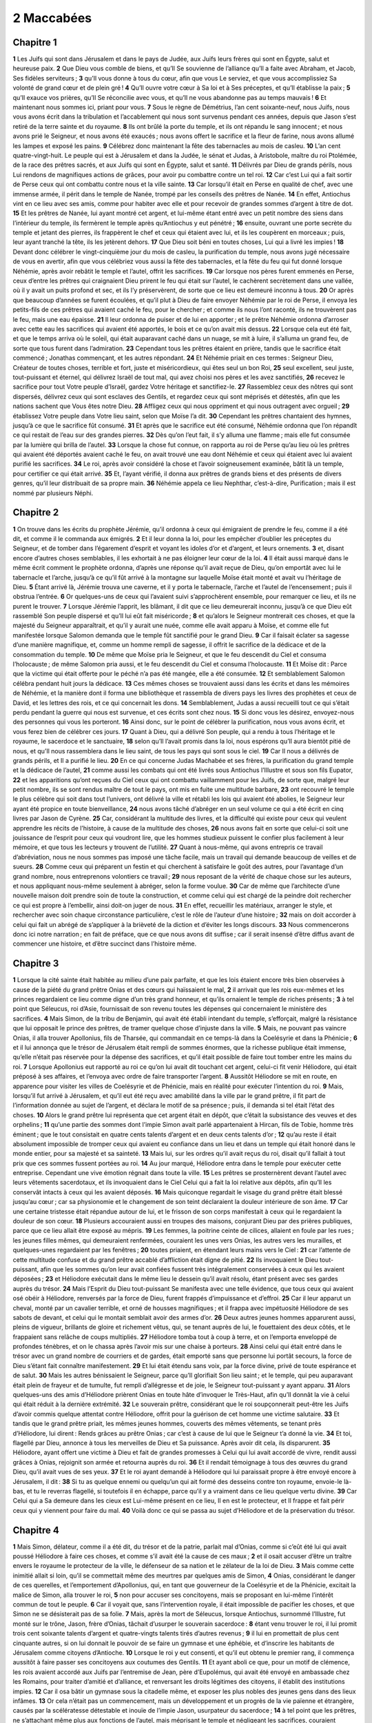 2 Maccabées
===========

Chapitre 1
----------

**1** Les Juifs qui sont dans Jérusalem et dans le pays de Judée, aux Juifs leurs frères qui sont en Égypte, salut et heureuse paix.
**2** Que Dieu vous comble de biens, et qu’Il Se souvienne de l’alliance qu’Il a faite avec Abraham, et Jacob, Ses fidèles serviteurs ;
**3** qu’Il vous donne à tous du cœur, afin que vous Le serviez, et que vous accomplissiez Sa volonté de grand cœur et de plein gré !
**4** Qu’Il ouvre votre cœur à Sa loi et à Ses préceptes, et qu’Il établisse la paix ;
**5** qu’Il exauce vos prières, qu’Il Se réconcilie avec vous, et qu’Il ne vous abandonne pas au temps mauvais !
**6** Et maintenant nous sommes ici, priant pour vous.
**7** Sous le règne de Démétrius, l’an cent soixante-neuf, nous Juifs, nous vous avons écrit dans la tribulation et l’accablement qui nous sont survenus pendant ces années, depuis que Jason s’est retiré de la terre sainte et du royaume.
**8** Ils ont brûlé la porte du temple, et ils ont répandu le sang innocent ; et nous avons prié le Seigneur, et nous avons été exaucés ; nous avons offert le sacrifice et la fleur de farine, nous avons allumé les lampes et exposé les pains.
**9** Célébrez donc maintenant la fête des tabernacles au mois de casleu.
**10** L’an cent quatre-vingt-huit. Le peuple qui est à Jérusalem et dans la Judée, le sénat et Judas, à Aristobole, maître du roi Ptolémée, de la race des prêtres sacrés, et aux Juifs qui sont en Égypte, salut et santé.
**11** Délivrés par Dieu de grands périls, nous Lui rendons de magnifiques actions de grâces, pour avoir pu combattre contre un tel roi.
**12** Car c’est Lui qui a fait sortir de Perse ceux qui ont combattu contre nous et la ville sainte.
**13** Car lorsqu’il était en Perse en qualité de chef, avec une immense armée, il périt dans le temple de Nanée, trompé par les conseils des prêtres de Nanée.
**14** En effet, Antiochus vint en ce lieu avec ses amis, comme pour habiter avec elle et pour recevoir de grandes sommes d’argent à titre de dot.
**15** Et les prêtres de Nanée, lui ayant montré cet argent, et lui-même étant entré avec un petit nombre des siens dans l’intérieur du temple, ils fermèrent le temple après qu’Antiochus y eut pénétré ;
**16** ensuite, ouvrant une porte secrète du temple et jetant des pierres, ils frappèrent le chef et ceux qui étaient avec lui, et ils les coupèrent en morceaux ; puis, leur ayant tranché la tête, ils les jetèrent dehors.
**17** Que Dieu soit béni en toutes choses, Lui qui a livré les impies !
**18** Devant donc célébrer le vingt-cinquième jour du mois de casleu, la purification du temple, nous avons jugé nécessaire de vous en avertir, afin que vous célébriez vous aussi la fête des tabernacles, et la fête du feu qui fut donné lorsque Néhémie, après avoir rebâtit le temple et l’autel, offrit les sacrifices.
**19** Car lorsque nos pères furent emmenés en Perse, ceux d’entre les prêtres qui craignaient Dieu prirent le feu qui était sur l’autel, le cachèrent secrètement dans une vallée, où il y avait un puits profond et sec, et ils l’y préservèrent, de sorte que ce lieu est demeuré inconnu à tous.
**20** Or après que beaucoup d’années se furent écoulées, et qu’il plut à Dieu de faire envoyer Néhémie par le roi de Perse, il envoya les petits-fils de ces prêtres qui avaient caché le feu, pour le chercher ; et comme ils nous l’ont raconté, ils ne trouvèrent pas le feu, mais une eau épaisse.
**21** Il leur ordonna de puiser et de lui en apporter ; et le prêtre Néhémie ordonna d’arroser avec cette eau les sacrifices qui avaient été apportés, le bois et ce qu’on avait mis dessus.
**22** Lorsque cela eut été fait, et que le temps arriva où le soleil, qui était auparavant caché dans un nuage, se mit à luire, il s’alluma un grand feu, de sorte que tous furent dans l’admiration.
**23** Cependant tous les prêtres étaient en prière, tandis que le sacrifice était commencé ; Jonathas commençant, et les autres répondant.
**24** Et Néhémie priait en ces termes : Seigneur Dieu, Créateur de toutes choses, terrible et fort, juste et miséricordieux, qui êtes seul un bon Roi,
**25** seul excellent, seul juste, tout-puissant et éternel, qui délivrez Israël de tout mal, qui avez choisi nos pères et les avez sanctifiés,
**26** recevez le sacrifice pour tout Votre peuple d’Israël, gardez Votre héritage et sanctifiez-le.
**27** Rassemblez ceux des nôtres qui sont dispersés, délivrez ceux qui sont esclaves des Gentils, et regardez ceux qui sont méprisés et détestés, afin que les nations sachent que Vous êtes notre Dieu.
**28** Affligez ceux qui nous oppriment et qui nous outragent avec orgueil ;
**29** établissez Votre peuple dans Votre lieu saint, selon que Moïse l’a dit.
**30** Cependant les prêtres chantaient des hymnes, jusqu’à ce que le sacrifice fût consumé.
**31** Et après que le sacrifice eut été consumé, Néhémie ordonna que l’on répandît ce qui restait de l’eau sur des grandes pierres.
**32** Dès qu’on l’eut fait, il s’y alluma une flamme ; mais elle fut consumée par la lumière qui brilla de l’autel.
**33** Lorsque la chose fut connue, on rapporta au roi de Perse qu’au lieu où les prêtres qui avaient été déportés avaient caché le feu, on avait trouvé une eau dont Néhémie et ceux qui étaient avec lui avaient purifié les sacrifices.
**34** Le roi, après avoir considéré la chose et l’avoir soigneusement examinée, bâtit là un temple, pour certifier ce qui était arrivé.
**35** Et, l’ayant vérifié, il donna aux prêtres de grands biens et des présents de divers genres, qu’il leur distribuait de sa propre main.
**36** Néhémie appela ce lieu Nephthar, c’est-à-dire, Purification ; mais il est nommé par plusieurs Néphi.

Chapitre 2
----------

**1** On trouve dans les écrits du prophète Jérémie, qu’il ordonna à ceux qui émigraient de prendre le feu, comme il a été dit, et comme il le commanda aux émigrés.
**2** Et il leur donna la loi, pour les empêcher d’oublier les préceptes du Seigneur, et de tomber dans l’égarement d’esprit et voyant les idoles d’or et d’argent, et leurs ornements.
**3** et, disant encore d’autres choses semblables, il les exhortait à ne pas éloigner leur cœur de la loi.
**4** Il était aussi marqué dans le même écrit comment le prophète ordonna, d’après une réponse qu’il avait reçue de Dieu, qu’on emportât avec lui le tabernacle et l’arche, jusqu’à ce qu’il fût arrivé à la montagne sur laquelle Moïse était monté et avait vu l’héritage de Dieu.
**5** Étant arrivé là, Jérémie trouva une caverne, et il y porta le tabernacle, l’arche et l’autel de l’encensement ; puis il obstrua l’entrée.
**6** Or quelques-uns de ceux qui l’avaient suivi s’approchèrent ensemble, pour remarquer ce lieu, et ils ne purent le trouver.
**7** Lorsque Jérémie l’apprit, les blâmant, il dit que ce lieu demeurerait inconnu, jusqu’à ce que Dieu eût rassemblé Son peuple dispersé et qu’Il lui eût fait miséricorde ;
**8** et qu’alors le Seigneur montrerait ces choses, et que la majesté du Seigneur apparaîtrait, et qu’il y aurait une nuée, comme elle avait apparu à Moïse, et comme elle fut manifestée lorsque Salomon demanda que le temple fût sanctifié pour le grand Dieu.
**9** Car il faisait éclater sa sagesse d’une manière magnifique, et, comme un homme rempli de sagesse, il offrit le sacrifice de la dédicace et de la consommation du temple.
**10** De même que Moïse pria le Seigneur, et que le feu descendit du Ciel et consuma l’holocauste ; de même Salomon pria aussi, et le feu descendit du Ciel et consuma l’holocauste.
**11** Et Moïse dit : Parce que la victime qui était offerte pour le péché n’a pas été mangée, elle a été consumée.
**12** Et semblablement Salomon célébra pendant huit jours la dédicace.
**13** Ces mêmes choses se trouvaient aussi dans les écrits et dans les mémoires de Néhémie, et la manière dont il forma une bibliothèque et rassembla de divers pays les livres des prophètes et ceux de David, et les lettres des rois, et ce qui concernait les dons.
**14** Semblablement, Judas a aussi recueilli tout ce qui s’était perdu pendant la guerre qui nous est survenue, et ces écrits sont chez nous.
**15** Si donc vous les désirez, envoyez-nous des personnes qui vous les porteront.
**16** Ainsi donc, sur le point de célébrer la purification, nous vous avons écrit, et vous ferez bien de célébrer ces jours.
**17** Quant à Dieu, qui a délivré Son peuple, qui a rendu à tous l’héritage et le royaume, le sacerdoce et le sanctuaire,
**18** selon qu’Il l’avait promis dans la loi, nous espérons qu’Il aura bientôt pitié de nous, et qu’Il nous rassemblera dans le lieu saint, de tous les pays qui sont sous le ciel.
**19** Car Il nous a délivrés de grands périls, et Il a purifié le lieu.
**20** En ce qui concerne Judas Machabée et ses frères, la purification du grand temple et la dédicace de l’autel,
**21** comme aussi les combats qui ont été livrés sous Antiochus l’Illustre et sous son fils Eupator,
**22** et les apparitions qu’ont reçues du Ciel ceux qui ont combattu vaillamment pour les Juifs, de sorte que, malgré leur petit nombre, ils se sont rendus maître de tout le pays, ont mis en fuite une multitude barbare,
**23** ont recouvré le temple le plus célèbre qui soit dans tout l’univers, ont délivré la ville et rétabli les lois qui avaient été abolies, le Seigneur leur ayant été propice en toute bienveillance,
**24** nous avons tâché d’abréger en un seul volume ce qui a été écrit en cinq livres par Jason de Cyrène.
**25** Car, considérant la multitude des livres, et la difficulté qui existe pour ceux qui veulent apprendre les récits de l’histoire, à cause de la multitude des choses,
**26** nous avons fait en sorte que celui-ci soit une jouissance de l’esprit pour ceux qui voudront lire, que les hommes studieux puissent le confier plus facilement à leur mémoire, et que tous les lecteurs y trouvent de l’utilité.
**27** Quant à nous-même, qui avons entrepris ce travail d’abréviation, nous ne nous sommes pas imposé une tâche facile, mais un travail qui demande beaucoup de veilles et de sueurs.
**28** Comme ceux qui préparent un festin et qui cherchent à satisfaire le goût des autres, pour l’avantage d’un grand nombre, nous entreprenons volontiers ce travail ;
**29** nous reposant de la vérité de chaque chose sur les auteurs, et nous appliquant nous-même seulement à abréger, selon la forme voulue.
**30** Car de même que l’architecte d’une nouvelle maison doit prendre soin de toute la construction, et comme celui qui est chargé de la peindre doit rechercher ce qui est propre à l’embellir, ainsi doit-on juger de nous.
**31** En effet, recueillir les matériaux, arranger le style, et rechercher avec soin chaque circonstance particulière, c’est le rôle de l’auteur d’une histoire ;
**32** mais on doit accorder à celui qui fait un abrégé de s’appliquer à la brièveté de la diction et d’éviter les longs discours.
**33** Nous commencerons donc ici notre narration ; en fait de préface, que ce que nous avons dit suffise ; car il serait insensé d’être diffus avant de commencer une histoire, et d’être succinct dans l’histoire même.

Chapitre 3
----------

**1** Lorsque la cité sainte était habitée au milieu d’une paix parfaite, et que les lois étaient encore très bien observées à cause de la piété du grand prêtre Onias et des cœurs qui haïssaient le mal,
**2** il arrivait que les rois eux-mêmes et les princes regardaient ce lieu comme digne d’un très grand honneur, et qu’ils ornaient le temple de riches présents ;
**3** à tel point que Séleucus, roi d’Asie, fournissait de son revenu toutes les dépenses qui concernaient le ministère des sacrifices.
**4** Mais Simon, de la tribu de Benjamin, qui avait été établi intendant du temple, s’efforçait, malgré la résistance que lui opposait le prince des prêtres, de tramer quelque chose d’injuste dans la ville.
**5** Mais, ne pouvant pas vaincre Onias, il alla trouver Apollonius, fils de Tharsée, qui commandait en ce temps-là dans la Coelésyrie et dans la Phénicie ;
**6** et il lui annonça que le trésor de Jérusalem était rempli de sommes énormes, que la richesse publique était immense, qu’elle n’était pas réservée pour la dépense des sacrifices, et qu’il était possible de faire tout tomber entre les mains du roi.
**7** Lorsque Apollonius eut rapporté au roi ce qu’on lui avait dit touchant cet argent, celui-ci fit venir Héliodore, qui était préposé à ses affaires, et l’envoya avec ordre de faire transporter l’argent.
**8** Aussitôt Héliodore se mit en route, en apparence pour visiter les villes de Coelésyrie et de Phénicie, mais en réalité pour exécuter l’intention du roi.
**9** Mais, lorsqu’il fut arrivé à Jérusalem, et qu’il eut été reçu avec amabilité dans la ville par le grand prêtre, il fit part de l’information donnée au sujet de l’argent, et déclara le motif de sa présence ; puis, il demanda si tel était l’état des choses.
**10** Alors le grand prêtre lui représenta que cet argent était en dépôt, que c’était la subsistance des veuves et des orphelins ;
**11** qu’une partie des sommes dont l’impie Simon avait parlé appartenaient à Hircan, fils de Tobie, homme très éminent ; que le tout consistait en quatre cents talents d’argent et en deux cents talents d’or ;
**12** qu’au reste il était absolument impossible de tromper ceux qui avaient eu confiance dans un lieu et dans un temple qui était honoré dans le monde entier, pour sa majesté et sa sainteté.
**13** Mais lui, sur les ordres qu’il avait reçus du roi, disait qu’il fallait à tout prix que ces sommes fussent portées au roi.
**14** Au jour marqué, Héliodore entra dans le temple pour exécuter cette entreprise. Cependant une vive émotion régnait dans toute la ville.
**15** Les prêtres se prosternèrent devant l’autel avec leurs vêtements sacerdotaux, et ils invoquaient dans le Ciel Celui qui a fait la loi relative aux dépôts, afin qu’Il les conservât intacts à ceux qui les avaient déposés.
**16** Mais quiconque regardait le visage du grand prêtre était blessé jusqu’au cœur ; car sa physionomie et le changement de son teint déclaraient la douleur intérieure de son âme.
**17** Car une certaine tristesse était répandue autour de lui, et le frisson de son corps manifestait à ceux qui le regardaient la douleur de son cœur.
**18** Plusieurs accouraient aussi en troupes des maisons, conjurant Dieu par des prières publiques, parce que ce lieu allait être exposé au mépris.
**19** Les femmes, la poitrine ceinte de cilices, allaient en foule par les rues ; les jeunes filles mêmes, qui demeuraient renfermées, couraient les unes vers Onias, les autres vers les murailles, et quelques-unes regardaient par les fenêtres ;
**20** toutes priaient, en étendant leurs mains vers le Ciel :
**21** car l’attente de cette multitude confuse et du grand prêtre accablé d’affliction était digne de pitié.
**22** Ils invoquaient le Dieu tout-puissant, afin que les sommes qu’on leur avait confiées fussent très intégralement conservées à ceux qui les avaient déposées ;
**23** et Héliodore exécutait dans le même lieu le dessein qu’il avait résolu, étant présent avec ses gardes auprès du trésor.
**24** Mais l’Esprit du Dieu tout-puissant Se manifesta avec une telle évidence, que tous ceux qui avaient osé obéir à Héliodore, renversés par la force de Dieu, furent frappés d’impuissance et d’effroi.
**25** Car il leur apparut un cheval, monté par un cavalier terrible, et orné de housses magnifiques ; et il frappa avec impétuosité Héliodore de ses sabots de devant, et celui qui le montait semblait avoir des armes d’or.
**26** Deux autres jeunes hommes apparurent aussi, pleins de vigueur, brillants de gloire et richement vêtus, qui, se tenant auprès de lui, le fouettaient des deux côtés, et le frappaient sans relâche de coups multipliés.
**27** Héliodore tomba tout à coup à terre, et on l’emporta enveloppé de profondes ténèbres, et on le chassa après l’avoir mis sur une chaise à porteurs.
**28** Ainsi celui qui était entré dans le trésor avec un grand nombre de courriers et de gardes, était emporté sans que personne lui portât secours, la force de Dieu s’étant fait connaître manifestement.
**29** Et lui était étendu sans voix, par la force divine, privé de toute espérance et de salut.
**30** Mais les autres bénissaient le Seigneur, parce qu’Il glorifiait Son lieu saint ; et le temple, qui peu auparavant était plein de frayeur et de tumulte, fut rempli d’allégresse et de joie, le Seigneur tout-puissant y ayant apparu.
**31** Alors quelques-uns des amis d’Héliodore prièrent Onias en toute hâte d’invoquer le Très-Haut, afin qu’Il donnât la vie à celui qui était réduit à la dernière extrémité.
**32** Le souverain prêtre, considérant que le roi soupçonnerait peut-être les Juifs d’avoir commis quelque attentat contre Héliodore, offrit pour la guérison de cet homme une victime salutaire.
**33** Et tandis que le grand prêtre priait, les mêmes jeunes hommes, couverts des mêmes vêtements, se tenant près d’Héliodore, lui dirent : Rends grâces au prêtre Onias ; car c’est à cause de lui que le Seigneur t’a donné la vie.
**34** Et toi, flagellé par Dieu, annonce à tous les merveilles de Dieu et Sa puissance. Après avoir dit cela, ils disparurent.
**35** Héliodore, ayant offert une victime à Dieu et fait de grandes promesses à Celui qui lui avait accordé de vivre, rendit aussi grâces à Onias, rejoignit son armée et retourna auprès du roi.
**36** Et il rendait témoignage à tous des œuvres du grand Dieu, qu’il avait vues de ses yeux.
**37** Et le roi ayant demandé à Héliodore qui lui paraissait propre à être envoyé encore à Jérusalem, il dit :
**38** Si tu as quelque ennemi ou quelqu’un qui ait formé des desseins contre ton royaume, envoie-le là-bas, et tu le reverras flagellé, si toutefois il en échappe, parce qu’il y a vraiment dans ce lieu quelque vertu divine.
**39** Car Celui qui a Sa demeure dans les cieux est Lui-même présent en ce lieu, Il en est le protecteur, et Il frappe et fait périr ceux qui y viennent pour faire du mal.
**40** Voilà donc ce qui se passa au sujet d’Héliodore et de la préservation du trésor.

Chapitre 4
----------

**1** Mais Simon, délateur, comme il a été dit, du trésor et de la patrie, parlait mal d’Onias, comme si c’eût été lui qui avait poussé Héliodore à faire ces choses, et comme s’il avait été la cause de ces maux ;
**2** et il osait accuser d’être un traître envers le royaume le protecteur de la ville, le défenseur de sa nation et le zélateur de la loi de Dieu.
**3** Mais comme cette inimitié allait si loin, qu’il se commettait même des meurtres par quelques amis de Simon,
**4** Onias, considérant le danger de ces querelles, et l’emportement d’Apollonius, qui, en tant que gouverneur de la Coelésyrie et de la Phénicie, excitait la malice de Simon, alla trouver le roi,
**5** non pour accuser ses concitoyens, mais se proposant en lui-même l’intérêt commun de tout le peuple.
**6** Car il voyait que, sans l’intervention royale, il était impossible de pacifier les choses, et que Simon ne se désisterait pas de sa folie.
**7** Mais, après la mort de Séleucus, lorsque Antiochus, surnommé l’Illustre, fut monté sur le trône, Jason, frère d’Onias, tâchait d’usurper le souverain sacerdoce :
**8** étant venu trouver le roi, il lui promit trois cent soixante talents d’argent et quatre-vingts talents tirés d’autres revenus ;
**9** il lui en promettait de plus cent cinquante autres, si on lui donnait le pouvoir de se faire un gymnase et une éphébie, et d’inscrire les habitants de Jérusalem comme citoyens d’Antioche.
**10** Lorsque le roi y eut consenti, et qu’il eut obtenu le premier rang, il commença aussitôt à faire passer ses concitoyens aux coutumes des Gentils.
**11** Et ayant aboli ce que, pour un motif de clémence, les rois avaient accordé aux Juifs par l’entremise de Jean, père d’Eupolémus, qui avait été envoyé en ambassade chez les Romains, pour traiter d’amitié et d’alliance, et renversant les droits légitimes des citoyens, il établit des institutions impies.
**12** Car il osa bâtir un gymnase sous la citadelle même, et exposer les plus nobles des jeunes gens dans des lieux infâmes.
**13** Or cela n’était pas un commencement, mais un développement et un progrès de la vie païenne et étrangère, causés par la scélératesse détestable et inouïe de l’impie Jason, usurpateur du sacerdoce ;
**14** à tel point que les prêtres, ne s’attachant même plus aux fonctions de l’autel, mais méprisant le temple et négligeant les sacrifices, couraient prendre part à la palestre, et à ses récompenses injustes, et aux exercices du disque.
**15** Et, ne faisant aucun cas de ce qui était en honneur dans leur pays, ils regardaient comme excellentes les distinctions à la manière grecque.
**16** Il y avait pour cela entre eux une dangereuse émulation ; ils enviaient les institutions de ceux qui avaient été leurs ennemis et leurs meurtriers, et ils désiraient leur être en tout semblables.
**17** Car on n’agit pas impunément d’une manière impie contre les lois divines ; la suite de cette histoire le démontrera.
**18** Tandis que l’on célébrait les jeux quinquennaux de Tyr, en présence du roi,
**19** l’impie Jason envoya de Jérusalem des hommes pervers, qui portaient trois cents didrachmes d’argent pour un sacrifice à Hercule ; et ceux qui les apportaient demandèrent qu’elles ne furent pas employées à ces sacrifices, parce que cela ne devait pas être, mais qu’on s’en servît pour d’autres dépenses.
**20** Ainsi, elles furent offertes pour le sacrifice d’Hercule par celui qui les avait envoyées ; mais, à cause de ceux qui les apportèrent, on les employa à la construction de navires à trois rangs de rames.
**21** Cependant Apollonius, fils de Mnesthée, ayant été envoyé en Égypte à cause des premiers ministres du roi Ptolémée Philométor, Antiochus apprit qu’on l’avait rendu étranger aux affaires du royaume ; alors, songeant à ses propres intérêts, il partit de là, vint à Joppé, et ensuite à Jérusalem.
**22** Magnifiquement reçu par Jason et par la ville, il fit son entrée à la lumière des flambeaux et parmi les acclamations, et de là il conduisit son armée en Phénicie.
**23** Après un intervalle de trois ans, Jason envoya Ménélaüs, frère de ce Simon dont il a été parlé plus haut, pour porter de l’argent au roi et pour transmettre sa réponse sur des affaires importantes.
**24** Mais lui, ayant acquis la bienveillance du roi en relevant la grandeur de sa puissance, fit retomber sur lui-même le souverain sacerdoce, en offrant trois cents talents d’argent de plus que Jason.
**25** Et après avoir reçu les ordres du roi, il revint, n’ayant rien qui fût digne du sacerdoce, mais apportant les instincts d’un cruel tyran et la colère d’une bête farouche.
**26** Ainsi Jason, qui avait surpris son propre frère, fut trompé lui-même, et, ayant été expulsé, il se réfugia au pays des Ammonites.
**27** Ménélaüs obtint donc le souverain pouvoir ; mais il n’envoya pas au roi l’argent promis, quoique Sostrate, qui commandait la citadelle, le pressât d’en faire le payement,
**28** car il avait l’intendance des tributs ; c’est pourquoi ils furent mandés tous deux auprès du roi.
**29** Ménélaüs fut déposé du pontificat, et Lysimaque, son frère, lui succéda ; et Sostrate fut nommé gouverneur des Chypriens.
**30** Pendant que ces choses se passaient, il arriva que les habitants de Tharse et de Mallo excitèrent une sédition, parce qu’ils avaient été donnés en présent à Antiochide, concubine du roi.
**31** C’est pourquoi le roi se hâta d’y venir pour les apaiser, ayant laissé comme son lieutenant Andronicus, un de ses compagnons.
**32** Mais Ménélaüs, persuadé que cette occasion lui était favorable, déroba du temple quelques vases d’or, et en donna une partie à Andronicus, et vendit les autres à Tyr et dans les villes voisines.
**33** Lorsque Onias l’eut appris avec certitude, il le lui reprocha, se tenant toutefois dans un lieu sûr à Antioche, près de Daphné.
**34** C’est pourquoi Ménélaüs alla trouver Andronicus et le pria de tuer Onias. Andronicus étant venu auprès d’Onias, et lui ayant donné la main avec serment (quoiqu’il le tînt pour suspect), lui persuada de sortir de son asile, et le tua aussitôt, sans craindre la justice.
**35** Pour ce motif, non seulement les Juifs, mais encore les autres nations s’indignaient et supportaient avec peine la mort injuste d’un si grand homme.
**36** Aussi le roi était revenu de Cilicie, les Juifs allèrent le trouver à Antioche, ainsi que les Grecs, se plaignant du meurtre inique d’Onias.
**37** Antiochus fut attristé dans son cœur à cause d’Onias, et, touché de compassion, il répandit des larmes, se souvenant de la modération du défunt et de sa modestie ;
**38** puis, vivement irrité, il ordonna qu’on dépouillât Andronicus de la pourpre, qu’on le menât à travers toute la ville, et que ce sacrilège fût privé de la vie au même lieu où il avait commis cette impiété contre Onias, le Seigneur lui rendant la punition qu’il avait méritée.
**39** Or, Lysimaque ayant commis de nombreux sacrilèges dans le temple, par le conseil de Ménélaüs, et le bruit s’en étant répandu, la foule se rassembla contre Lysimaque, lorsque beaucoup d’or avait déjà été emporté.
**40** Comme les foules se soulevaient et que les esprits étaient remplis de colère, Lysimaque arma environ trois mille hommes et commença à user de violence, ayant pour chef un certain tyran, également avancé en âge et en malice.
**41** Mais lorsqu’ils comprirent que cette tentative venait de Lysimaque, ils saisirent, les uns des pierres, les autres de gros bâtons, et quelques-uns jetèrent de la cendre contre Lysimaque.
**42** Et beaucoup de ses gens furent blessés et quelques-uns furent tués, et tous furent mis en fuite ; ce sacrilège fut aussi tué lui-même près du trésor.
**43** On commença donc à instruire un procès contre Ménélaüs, au sujet de ces choses.
**44** Et le roi étant venu à Tyr, trois hommes, envoyés par les anciens, lui portèrent cette affaire.
**45** Et comme Ménélaüs se voyait battu, il promit à Ptolémée de lui donner beaucoup d’argent, pour qu’il persuadât le roi.
**46** Ptolémée alla donc auprès du roi, le conduisit dans un vestibule comme pour se rafraîchir, et le fit changer de résolution ;
**47** et il déclara Ménélaüs innocent, quoiqu’il fût coupable de tous les crimes, et il condamna à mort des malheureux qui auraient été jugés innocents, même s’ils avaient plaidé leur cause chez les Scythes.
**48** Ainsi ceux qui avaient soutenu la cause de la ville, et du peuple, et des vases sacrés, subirent aussitôt un châtiment injuste.
**49** C’est pourquoi les Tyriens eux-mêmes, indignés, se montrèrent très généreux dans la sépulture qu’ils leur rendirent.
**50** Cependant Ménélaüs se maintenait dans l’autorité, à cause de l’avarice de ceux qui étaient au pouvoir, et il croissait en malice, tendant des pièges à ses concitoyens.

Chapitre 5
----------

**1** En ce même temps, Antiochus préparait une seconde expédition contre l’Égypte.
**2** Or il arriva que l’on vit dans toute la ville de Jérusalem, pendant quarante jours, des cavaliers qui couraient dans les airs, couverts de manteaux d’or et armés de lances, comme des cohortes,
**3** et des escadrons de cavaliers qui couraient les uns contre les autres, des combats qui avaient lieu de main à main, des boucliers agités, une multitude d’hommes munis de casques et d’épées nues, des dards lancés, des armes d’or étincelantes et des cuirasses de toutes sortes.
**4** C’est pourquoi tous priaient pour que ces prodiges tournassent à leur avantage.
**5** Mais comme le faux bruit se répandit qu’Antiochus était mort, Jason ayant pris au moins mille hommes avec lui, attaqua tout à coup la ville ; et, quoique les citoyens fussent accourus aux murailles, il se rendit enfin maître de la ville, et Ménélaüs s’enfuit dans la citadelle.
**6** Cependant Jason n’épargnait pas ses concitoyens dans le carnage, et il ne considérait pas que la victoire gagnée contre des proches est un très grand malheur, et il croyait remporter un trophée de ses ennemis et non de ses concitoyens.
**7** Néanmoins il ne put pas s’emparer du pouvoir ; mais il reçut la confusion comme fruit de sa perfidie, et il se retira de nouveau, comme fugitif, au pays des Ammonites.
**8** Enfin, pour sa perte, poursuivi par Arétas, roi des Arabes, fuyant de ville en ville, haï de tous comme un violateur des lois, comme un homme exécrable, comme un ennemi de sa patrie et de ses concitoyens, il fut chassé en Égypte ;
**9** et lui, qui avait banni tant de personnes de leur pays, périt sur la terre étrangère, étant allé à Lacédémone, comme pour y trouver un refuge à cause de sa parenté ;
**10** et celui qui avait fait jeter les corps d’un grand nombre sans sépulture fut jeté lui-même sans être ni pleuré ni enseveli, n’ayant en partage ni une sépulture étrangère, ni le tombeau de ses pères.
**11** Ces choses s’étant passées ainsi, le roi soupçonna que les Juifs abandonneraient l’alliance ; c’est pourquoi il partit d’Égypte plein de fureur, et il prit la ville par les armes.
**12** Il ordonna aux soldats de tuer, et de ne pas épargner ceux qu’ils rencontreraient, et de monter dans les maisons pour égorger.
**13** Il y eut donc des carnages de jeunes hommes et de vieillards, des massacres de femmes et d’enfants, des meurtres de jeunes filles et de petits enfants.
**14** Pendant trois jours, quatre-vingt mille furent tués, quarante mille faits captifs, et il n’y en eut pas moins de vendus.
**15** Mais cela même ne suffit pas ; il osa aussi entrer dans le temple le plus saint de toute la terre, conduit par Ménélaüs, qui fut traître aux lois et à la patrie ;
**16** et prenant avec ses mains criminelles les vases sacrés, que les autres rois et les villes avaient placés en ce lieu pour en être l’ornement et la gloire, il les maniait indignement et les profanait.
**17** Ainsi Antiochus, ayant perdu l’esprit, ne considérait pas que Dieu était irrité pour peu de temps contre les habitants de la ville, à cause de leurs péchés, et que c’était pour cela que la profanation s’était approchée de ce lieu ;
**18** autrement, s’ils n’avaient pas été coupables de péchés nombreux, à l’exemple d’Héliodore, qui fut envoyé par le roi Séleucus pour piller le trésor, dès son arrivée lui aussi aurait été fouetté, et empêché d’exécuter son acte audacieux.
**19** Toutefois ce n’est pas à cause du lieu que Dieu a choisi la nation ; mais c’est à cause de la nation qu’Il a choisi le lieu.
**20** C’est pourquoi le lieu aussi a eu sa part des maux du peuple, mais plus tard il sera associé à ses biens ; et après avoir été abandonné à cause de la colère du Dieu tout-puissant, il sera de nouveau élevé à une souveraine gloire, lorsque le grand Seigneur Se réconciliera avec Son peuple.
**21** Antiochus ayant donc emporté du temple dix-huit cents talents, s’en retourna promptement à Antioche, pensant, dans son orgueil, qu’il pouvait naviguer sur la terre et transformer la mer en chemin, tant son cœur était exalté.
**22** Mais il laissa aussi des officiers pour affliger la nation : à Jérusalem, Philippe, Phrygien de race, plus cruel de sentiments que celui qui l’avait établi ;
**23** et au Garizim, Andronicus et Ménélaüs, plus acharnés que les autres contre leurs concitoyens,
**24** Et étant rempli de haine contre les Juifs, il leur envoya le détestable prince Apollonius, avec une armée de vingt-deux mille hommes, lui ordonnant de tuer tous ceux qui seraient dans la force de l’âge, et de vendre les femmes et les jeunes hommes.
**25** Lorsqu’il fut venu à Jérusalem, feignant de vouloir la paix, il se tint en repos jusqu’au saint jour du sabbat ; puis tandis que les Juifs le célébraient, il commanda à ses gens de prendre les armes.
**26** Il égorgea tous ceux qui étaient allés à la cérémonie, et, parcourant la ville avec ses soldats, il massacra une grande multitude.
**27** Cependant Judas Machabée, qui était le dixième, s’était retiré en un lieu désert, où il vivait avec les siens sur les montagnes parmi les bêtes sauvages ; et ils demeuraient là, se nourrissant d’herbe, afin de ne pas prendre part à la souillure.

Chapitre 6
----------

**1** Mais, peu de temps après, le roi envoya un certain vieillard d’Antioche, pour forcer les Juifs à abandonner les lois de Dieu et de leur pays,
**2** et aussi pour profaner le temple qui était à Jérusalem, et pour l’appeler temple de Jupiter Olympien, et pour appeler celui de Garizim temple de Jupiter l’Hopitalier, comme l’étaient ceux qui habitaient en ce lieu.
**3** L’invasion des maux fut très mauvaise et dure pour tous ;
**4** et le temple était rempli des dissolutions et des festins des Gentils, qui se livraient à l’impudicité avec des courtisanes, et des femmes entraient d’elles-mêmes dans les édifices sacrés, y introduisant des choses qui étaient défendues.
**5** L’autel aussi était plein de choses illicites, qui étaient prohibées par les lois.
**6** On n’observait pas les sabbats, et on ne gardait pas les fêtes solennelles du pays, et nul n’avouait simplement qu’il était Juif.
**7** Ils étaient menés avec une amère nécessité aux sacrifices, le jour de la naissance du roi ; et lorsqu’on célébrait le mystère de Bacchus, on les contraignait d’aller par les rues couronnés de lierre, en l’honneur de Bacchus.
**8** Un édit suggéré par les Ptolémées fut publié dans les villes des Gentils les plus rapprochées, pour les presser d’agir, eux aussi, de la même manière contre les Juifs, afin qu’ils sacrifiassent,
**9** et de tuer ceux qui ne voudraient point passer aux coutumes des Gentils. On ne voyait donc que misère.
**10** Car deux femmes, accusées d’avoir circoncis leurs fils, furent menées publiquement par toute la ville, ayant leurs enfants pendus à leurs mamelles, puis précipitées du haut des murs.
**11** D’autres, qui s’étaient assemblées dans des cavernes voisines, et qui y célébraient secrètement le jour du sabbat, furent dénoncés à Philippe, et ils furent consumés dans les flammes, parce qu’ils n’osèrent point, par religion et par obéissance, se défendre de leur propre main.
**12** Je conjure ceux qui liront ce livre de ne pas se scandaliser de tant de maux, mais de considérer que ce qui est arrivé a eu lieu non pour la ruine, mais pour le châtiment de notre nation.
**13** Car ne pas laisser les pécheurs vivre longtemps selon leurs désirs, mais employer aussitôt la correction, est une marque de grande bienveillance.
**14** En effet, si le Seigneur attend avec patience à l’égard des autres nations, pour les punir dans la plénitude de leurs péchés lorsque le jour du jugement sera venu,
**15** il n’agit pas de même envers nous, de manière à Se venger finalement de nous lorsque nos péchés sont montés à leur comble.
**16** C’est pourquoi Il ne retire jamais de nous Sa miséricorde ; mais, châtiant Son peuple par l’adversité, Il ne l’abandonne pas.
**17** Que ces choses soient dites par nous en peu de mots pour l’instruction des lecteurs ; maintenant il faut revenir à la narration.
**18** Éléazar, l’un des premiers des scribes, homme avancé en âge et beau de visage, fut pressé de manger de la chair de pourceau, la bouche ouverte par force.
**19** Mais lui, préférant une mort pleine de gloire à une vie criminelle, marchait volontairement au supplice.
**20** Considérant ce qu’il lui faudrait souffrir, et endurant avec patience, il résolut de ne rien faire d’illicite par amour pour la vie.
**21** Ceux qui étaient présents, touchés d’une compassion coupable, à cause de l’ancienne amitié qu’ils avaient pour lui, le prirent à part, et le priaient de faire apporter les viandes dont il lui était permis de manger, pour feindre d’avoir mangé des viandes du sacrifice, comme le roi l’avait ordonné,
**22** afin que par cet acte, il fût sauvé de la mort ; ils usaient donc de cette humanité à son égard, à cause de leur ancienne amitié pour lui.
**23** Mais lui, il commença à considérer la haute dignité de son âge et de sa vieillesse, les cheveux blancs qui accompagnaient sa noblesse naturelle, et les actes de sa vie sans tache depuis son enfance, et, selon les ordonnances de la loi sainte établie par Dieu, il répondit aussitôt en disant qu’il voulait être envoyé dans le séjour des morts.
**24** Car il n’est pas digne de notre âge, dit-il, d’user d’une fiction qui serait cause que beaucoup de jeunes gens, s’imaginant qu’Éléazar, à l’âge de quatre-vingt-dix ans, aurait passé à la manière de vivre des païens,
**25** seraient eux-mêmes trompés par cette feinte, dont j’aurais usé pour un petit reste de cette vie corruptible, et l’attirerais par là la honte et l’exécration sur ma vieillesse.
**26** Car, alors même que j’échapperais présentement aux supplices des hommes, je ne pourrais néanmoins fuir la main du Tout-Puissant, ni pendant ma vie ni après ma mort.
**27** C’est pourquoi, en quittant courageusement la vie, je paraîtrai digne de la vieillesse ;
**28** et je laisserai aux jeunes gens un exemple de fermeté, si je souffre avec joie et avec constance une mort honorable pour nos lois très vénérables et très saintes. Ayant proféré ces paroles, il fut aussitôt traîné au supplice.
**29** Ceux qui le conduisaient, et qui peu auparavant s’étaient montrés plus doux, passèrent à la colère, à cause des paroles qu’il avait dites, et qu’ils croyaient avoir été proférées par orgueil.
**30** Lorsqu’il fut sur le point de mourir sous les coups, il soupira et dit : Seigneur, qui avez la sainte science, Vous savez clairement qu’ayant pu me délivrer de la mort, je supporte dans mon corps de rudes douleurs ; mais dans mon âme je les souffre avec joie pour Votre crainte.
**31** C’est ainsi qu’il quitta la vie, et laissant non seulement aux jeunes gens, mais aussi à toute la nation, le souvenir de sa mort, comme un exemple de vertu et de fermeté.

Chapitre 7
----------

**1** Or il arriva que l’on prit aussi sept frères avec leur mère, et que le roi voulut les contraindre à manger, contre la défense de la loi, de la chair de pourceau, en les tourmentant avec des fouets et des lanières de taureau.
**2** Mais l’un d’eux, qui état l’aîné, parla ainsi : Que cherches-tu et que veux-tu apprendre de nous ? Nous sommes prêts à mourir plutôt que de violer les lois de Dieu et de nos pères.
**3** Le roi, irrité, ordonna de chauffer des poêles et de chaudières d’airain ; et dès qu’elles furent chauffées,
**4** il ordonna qu’on coupât la langue à celui qui avait parlé le premier, qu’on lui arrachât la peau de la tête, et qu’on lui coupât les extrémités des mains et des pieds, à la vue de ses frères et de sa mère.
**5** Après qu’il l’eut fait ainsi tout mutiler, il ordonna qu’on l’approchât du feu et qu’on le fît rôtir dans la poêle pendant qu’il respirait encore ; tandis qu’il y était longtemps tourmenté, les autres avec leur mère s’encourageaient mutuellement à mourir pleins de courage,
**6** en disant : Le seigneur Dieu verra la vérité, et Il sera consolé en nous, selon que Moïse l’a déclaré dans son cantique par ces paroles : Il sera consolé dans Ses serviteurs.
**7** Le premier étant donc mort de la sorte, ils amenèrent le second pour l’outrager ; et lui ayant arraché la peau de la tête avec les cheveux, ils lui demandaient s’il voulait manger, plutôt que d’être torturé dans tout son corps, membre par membre.
**8** Mais il répondit dans la langue de ses pères : Je n’en ferai rien. C’est pourquoi, lui aussi, il souffrit en second lieu les mêmes tourments que le premier ;
**9** et près de rendre l’esprit, il parla ainsi : Toi, ô le plus scélérat des hommes, tu nous perds pour la vie présente ; mais le Roi du monde nous ressuscitera pour la vie éternelle, nous qui serons morts pour Ses lois.
**10** Après celui-ci on outragea le troisième ; on lui demanda sa langue, qu’il présenta aussitôt, et il tendit courageusement ses mains,
**11** et il dit avec confiance : J’ai reçu ces membres du Ciel ; mais je les méprise maintenant à cause des lois de Dieu, parce que j’espère qu’Il me les rendra un jour ;
**12** de sorte que le roi et ceux qui l’accompagnaient admirèrent le courage de ce jeune homme, qui considérait comme rien les tourments.
**13** Celui-ci étant mort de la sorte, ils tourmentèrent le quatrième, le torturant de la même manière.
**14** Et comme déjà il était près de la mort, il dit : Il est avantageux que ceux qui sont livrés à la mort par les hommes puissent attendre de Dieu qu’Il les ressuscitera ; car pour toi il n’y aura pas de résurrection pour la vie.
**15** Ayant fait approcher le cinquième, ils le tourmentaient. Mais lui, regardant le roi, dit :
**16** Comme tu exerces le pouvoir parmi les hommes, quoique tu sois mortel, tu fais ce que tu veux ; mais ne t’imagine pas que notre nation soit abandonnée de Dieu.
**17** Attends seulement un peu, et tu verras la grandeur de Sa puissance et comment Il te tourmentera, toi et ta race.
**18** Après celui-ci ils amenèrent le sixième ; et comme il commençait à mourir, il dit : Ne t’abuse pas vainement ; car nous souffrons ceci à cause de nous-mêmes, ayant péché contre notre Dieu, et ce qui nous arrive est digne d’admiration.
**19** Mais toi, ne t’imagine pas que tu demeureras impuni, après avoir entrepris de combattre contre Dieu.
**20** Cependant la mère extraordinairement admirable et digne du souvenir des bons, qui, voyant périr ses sept fils en un même jour, le supportait avec courage, à cause de l’espérance qu’elle avait en Dieu,
**21** exhortait fortement chacun d’eux dans la langue de ses pères, remplie de sagesse ; et, alliant un mâle courage avec la tendresse d’une femme,
**22** elle leur dit : Je ne sais comment vous êtes apparus dans mon sein ; car ce n’est pas moi qui vous ai donné l’esprit, l’âme et la vie, et ce n’est pas moi qui ai joint les membres de chacun de vous ;
**23** mais le Créateur du monde, qui a réglé la naissance de l’homme, et qui a déterminé l’origine de toutes choses, vous rendra de nouveau l’esprit et la vie dans Sa miséricorde, parce que vous vous méprisez maintenant vous-mêmes à cause de Ses lois.
**24** Or Antiochus crut qu’on le méprisait, et, la voix de ses reproches n’étant pas écoutée, comme le plus jeune restait encore, non seulement il l’exhortait par ses paroles, mais il lui affirmait avec serment qu’il le rendrait riche et heureux, et que, s’il abandonnait les lois de ses pères, il le ferait son ami et lui donnerait les choses nécessaires.
**25** Mais comme le jeune homme ne consentait nullement à cela, le roi appela la mère, et il la pressait de s’employer à sauver le jeune homme.
**26** Après donc qu’il l’eut exhortée par beaucoup de paroles, elle promit de persuader son fils.
**27** C’est pourquoi, s’étant penchée vers lui, se moquant de ce cruel tyran, elle dit dans la langue de ses pères : Mon fils, aie pitié de moi, qui t’ai porté neuf mois dans mon sein, qui t’ai donné mon lait pendant trois ans et qui t’ai nourri, et qui t’ai élevé jusqu’à cet âge.
**28** Je te conjure, mon fils, de regarder le ciel et la terre, et toutes les choses qu’ils contiennent, et de comprendre que Dieu les a faites de rien, ainsi que la race des hommes ;
**29** de la sorte, il arrivera que tu ne craindras pas ce bourreau ; mais devenant le digne compagnon de tes frères, accepte la mort, afin que je te reçoive avec tes frères dans cette miséricorde que nous attendons.
**30** Comme elle parlait encore, le jeune homme dit : Qu’attendez-vous de moi ? Je n’obéis point au commandement du roi, mais au précepte de la loi qui nous a été donnée par Moïse.
**31** Quant à toi, qui t’es fait l’auteur de tous les maux pour les Hébreux, tu n’éviteras pas la main de Dieu.
**32** Car, pour nous, c’est à cause de nos péchés que nous souffrons ces choses,
**33** et si le Seigneur notre Dieu S’est un peu irrité contre nous pour nous châtier et nous corriger, Il Se réconciliera de nouveau avec Ses serviteurs.
**34** Mais toi, ô scélérat et le plus abominable de tous les hommes, ne t’élève pas inutilement par de vaines espérances, en t’enflamment de fureur contre Ses serviteurs ;
**35** car tu n’as pas encore échappé au jugement de Dieu tout-puissant et qui voit tout.
**36** Quant à mes frères, après avoir supporté une douleur passagère, ils sont entrés maintenant dans l’alliance de la vie éternelle ; mais toi, tu subiras, au jugement de Dieu, les justes châtiments de ton orgueil.
**37** Pour moi, comme mes frères, je livre mon corps et mon âme pour les lois de mes pères, en conjurant Dieu de Se rendre bientôt favorable à notre nation, pour que tu confesses, dans les tourments et sous les coups, qu’Il est le seul Dieu.
**38** Mais en moi et en mes frères s’arrêtera la colère du Tout-Puissant, qui est tombée justement sur toute notre race.
**39** Alors le roi, embrasé de colère, sévit plus cruellement encore sur celui-ci que sur tous les autres, ne pouvant souffrir qu’on se moquât de lui.
**40** Il mourut donc à son tour dans son innocence, et confiant parfaitement dans le Seigneur.
**41** En dernier lieu, après ses fils, la mère souffrit aussi la mort.
**42** Mais nous avons assez parlé des sacrifices et des cruautés excessives.

Chapitre 8
----------

**1** Cependant Judas Machabée et ceux qui étaient avec lui entraient secrètement dans les villages, et rassemblant leurs parents et leurs amis, et prenant avec eux ceux qui étaient demeurés fermes dans le judaïsme, ils attirèrent à eux six mille hommes.
**2** Et ils invoquaient le Seigneur, afin qu’Il regardât Son peuple que tout le monde foulait aux pieds, qu’Il eût compassion de Son temple qui était profané par les impies ;
**3** qu’Il eût pitié aussi des ruines de la ville, qui allait être bientôt détruite, et qu’Il écoutât la voix du sang qui criait vers Lui ;
**4** qu’Il Se souvînt aussi des meurtres si injustes des enfants innocents, et des blasphèmes proférés contre Son nom, et qu’Il conçut de l’indignation contre ces excès.
**5** Or Machabée, ayant assemblé une multitude, devenait formidable aux nations, car la colère du Seigneur Se changea en miséricorde.
**6** Et tombant à l’improviste sur les villages et sur les villes, il les brûlait ; occupant les lieux les plus avantageux, il infligeait aux ennemies de nombreuses défaites.
**7** C’est surtout pendant les nuits qu’il faisait ces sortes d’expéditions, et le bruit de sa valeur se répandait de toutes parts.
**8** Alors Philippe voyant que cet homme grandissait peu à peu, et que ses entreprises réussissaient presque toujours, écrivit à Ptolémée, qui commandait dans la Coelésyrie et dans la Phénicie, d’apporter du secours aux affaires du roi.
**9** Ptolémée lui envoya promptement Nicanor, fils de Patrocle, l’un des plus grands de la cour, à qui il ne donna pas moins de vingt mille hommes armés, de diverses nations, afin qu’il exterminât toute la race des Juifs ; et il lui adjoignit Gorgias, grand capitaine et très expérimenté dans les choses de la guerre.
**10** Nicanor résolut de fournir au roi, par la vente des captifs juifs, le tribut de deux mille talents qui devait être payé aux Romains ;
**11** et il envoya aussitôt vers les villes maritimes, pour inviter à acheter des esclaves juifs, promettant de donner quatre-vingt-dix esclaves pour un talent, sans penser à la vengeance qui devait l’atteindre de la part du Tout-Puissant.
**12** Dès que Judas eut appris l’arrivée de Nicanor, il en avertit les Juifs qui étaient avec lui.
**13** Quelques-uns d’entre eux, effrayés et n’ayant pas confiance en la justice de Dieu, prirent la fuite ;
**14** les autres vendaient ce qui leur était resté, et en même temps ils conjuraient le Seigneur de les délivrer de l’impie Nicanor, qui, avant même de s’être approché d’eux, les avait vendus,
**15** et s’Il ne le faisait pas pour eux, qu’Il le fît du moins à cause de l’alliance conclue avec leurs pères, et parce que Son nom saint et magnifique avait été invoqué sur eux.
**16** Machabée, ayant rassemblé les sept mille hommes qui étaient avec lui, les conjurait de ne pas se réconcilier avec leurs ennemis et de ne pas craindre cette multitude d’adversaires qui venaient injustement contre eux, mais de combattre avec courage,
**17** ayant devant les yeux la profanation indigne dont ils avaient déshonoré le lieu saint, et aussi les insultes et les outrages faits à la ville, et encore la violation des institutions des anciens.
**18** Car pour eux, dit-il, ils se confient dans leurs armes et dans leur audace ; mais nous, nous mettons notre confiance dans le Seigneur tout-puissant, qui peut détruire par un clin d’œil et ceux qui s’avancent contre nous, et le monde entier.
**19** Il les fit souvenir aussi des secours de Dieu qui avaient été donnés à leurs pères, et des cent quatre-vingt cinq mille hommes qui avaient péri au temps de Sennachérib ;
**20** et de la bataille qu’ils avaient livrée aux Galates en Babylonie, dans laquelle, lorsqu’on en vint aux mains, les Macédoniens, leurs alliés, ayant chancelé, eux seuls, au nombre de six mille en tout, avaient tué cent vingt mille hommes, à cause du secours qu’ils avaient reçu du Ciel ; et ils avaient obtenu pour cela de grandes faveurs.
**21** Ces paroles les remplirent de courage, et ils furent près à mourir pour leurs lois et leur patrie.
**22** Alors il établit ses frères, Simon, Joseph et Jonathas, chefs de chaque division, chacun d’eux ayant sous lui quinze cents hommes.
**23** Puis, après que le livre saint leur eût été lu par Esdras, et que l’assurance du secours de Dieu leur eût été donnée, le général lui-même, au premier rang, engagea le combat avec Nicanor.
**24** Et le Tout-Puissant S’étant fait leur auxiliaire, ils tuèrent plus de neuf mille hommes, et ils contraignirent la plus grande partie de l’armée de Nicanor, affaiblie par les blessures, de prendre la fuite.
**25** Ils prirent aussi l’argent de ceux qui étaient venus pour les acheter, et ils les poursuivirent au loin ;
**26** mais ils revinrent, pressés par l’heure, car c’était la veille du sabbat ; ce qui fut cause qu’ils ne continuèrent pas de les poursuivre.
**27** Ayant ensuite ramassé leurs armes et leurs dépouilles, ils célébrèrent le sabbat, bénissant le Seigneur, qui les avait délivrés en ce jour-là, et qui avait répandu sur eux les premières gouttes de Sa miséricorde.
**28** Après le sabbat, ils firent part des dépouilles aux infirmes, aux orphelins et aux veuves ; et ils retinrent le reste pour eux et pour les leurs.
**29** Après cela, tous ensemble ils firent une prière, conjurant le Seigneur miséricordieux de Se réconcilier tout à fait avec Ses serviteurs.
**30** Ils tuèrent aussi plus de vingt mille hommes de ceux qui combattaient contre eux avec Timothée et Bacchidés ; ils s’emparèrent de forteresses aux murs élevés, et partagèrent, par portions égales, un grand butin entre les malades, les orphelins, les veuves et aussi les vieillards.
**31** Et après avoir ramassé les armes avec soin, ils les placèrent toutes en des lieux convenables ; puis ils portèrent le reste des dépouilles à Jérusalem.
**32** Ils tuèrent aussi Philarque, homme pervers, qui était avec Timothée, et qui avait fait beaucoup de mal aux Juifs.
**33** Tandis qu’ils fêtaient cette victoire à Jérusalem, ils brûlèrent celui qui avait mis le feu aux portes sacrées, à savoir Callisthène, qui s’était réfugié dans une maison, lui rendant le juste salaire de ses impiétés.
**34** Mais le très infâme Nicanor, qui avait amené mille marchands pour leur vendre les Juifs,
**35** humilié, grâce au secours du Seigneur, par ceux qu’il avait regardés comme des gens de néant, s’enfuit par la Méditerranée, après s’être dépouillé de ses vêtements de gloire, et il arriva seul à Antioche, ayant trouvé le comble du malheur dans la perte de son armée.
**36** Et celui qui avait promis de payer le tribut aux Romains au moyen des captifs pris à Jérusalem publiait maintenant que les Juifs avaient Dieu pour protecteur, et qu’ils étaient invulnérables grâce à Lui, parce qu’ils observaient les lois établies par Lui.

Chapitre 9
----------

**1** En ce même temps, Antiochus revenait honteusement de Perse.
**2** Car il était entré dans la ville appelée Persépolis, et il avait tenté de piller le temple et d’opprimer la ville ; mais tout le peuple ayant couru aux armes, il fut mis en fuite avec les siens ; et ainsi il arriva qu’Antiochus, après cette fuite, s’en revenait honteusement.
**3** Lorsqu’il fut arrivé près d’Ecbatane, il apprit ce qui était arrivé à Nicanor et à Timothée.
**4** Transporté de colère, il s’imaginait qu’il pourrait retourner contre les Juifs l’outrage de ceux qui l’avaient mis en fuite ; c’est pourquoi il ordonna de conduire rapidement son char et de voyager sans délai, poursuivi par la vengeance céleste ; parce qu’il avait dit avec orgueil qu’il irait à Jérusalem et qu’il ferait d’elle le tombeau des Juifs.
**5** Mais le Seigneur Dieu d’Israël, qui voit toutes choses, le frappa d’une plaie incurable et invisible. Car à peine eut-il achevé cette parole, qu’il fut saisi d’une cruelle douleur d’entrailles et d’affreuses tortures intérieures ;
**6** et c’était assez juste, puisqu’il avait déchiré lui-même les entrailles des autres par de nombreux et des nouveaux tourments, et qu’il n’avait nullement depuis renoncé à sa malice.
**7** Rempli au contraire d’orgueil, respirant du feu contre les Juifs dans ses pensées, il ordonna d’accélérer le voyage ; mais il arriva que, dans sa course impétueuse, il tomba de son char, et de graves lésions de son corps, il eut les membres tout meurtris.
**8** Ainsi celui qui, rempli d’un orgueil surhumain, croyait pouvoir commander même aux flots de la mer et poser dans une balance les hauteurs des montagnes, humilié maintenant jusqu’à terre, était porté dans une litière, attestant la puissance de Dieu, qui se manifestait en lui ;
**9** car il sortait des quantités de vers du corps de cet impie, et, tandis qu’il vivait dans les douleurs, ses chairs tombaient en lambeaux, avec une odeur et une puanteur qui incommodaient l’armée.
**10** Et celui qui, peu auparavant, s’imaginait qu’il pourrait atteindre les astres du ciel, ne pouvait plus être porté par personne, à cause de son infection intolérable.
**11** Il commença donc à revenir de ce grand orgueil à la connaissance de lui-même, averti par le coup dont Dieu l’avait frappé, et ses douleurs s’accroissant à chaque instant.
**12** Et comme il ne pouvait plus lui-même supporter sa puanteur, il parla ainsi : Il est juste d’être soumis à Dieu, et lorsqu’on est mortel, de ne pas s’égaler à Dieu.
**13** Or ce scélérat priait le Seigneur, de qui il ne devait pas obtenir miséricorde ;
**14** et la ville vers laquelle il venait en toute hâte, pour la raser jusqu’à terre pour en faire un sépulcre de cadavres entassés, il souhaite maintenant de la rendre libre ;
**15** et les Juifs qu’il n’avait pas même jugés dignes de la sépulture, et de qui il avait dit qu’il les livrerait en proie aux oiseaux et aux bêtes sauvages, et qu’il exterminerait jusqu’aux petits enfants, il promet maintenant de les égaler aux Athéniens.
**16** Il promet aussi d’orner de dons précieux le saint temple qu’il avait pillé auparavant, et d’augmenter le nombre des vases sacrés, et de fournir de ses revenus les dépenses nécessaires pour les sacrifices ;
**17** et même de se faire Juif, et de parcourir tous les lieux de la terre pour publier la puissance de Dieu.
**18** Mais comme ses douleurs ne cessaient point, parce que le juste jugement de Dieu était tombé sur lui, désespéré, il écrivit aux Juifs une lettre en forme de supplication, qui contenait ce qui suit :
**19** Aux Juifs, excellents citoyens, le roi et le prince Antiochus souhaite le salut, la santé, et le bonheur.
**20** Si vous êtes en bonne santé, ainsi que vos enfants, et si tout vous réussit à souhait, nous en rendons de grandes grâces à Dieu.
**21** Et moi, je suis malade, mais je me souviens de vous avec bonté ; à mon retour des régions de la Perse, saisi par une maladie grave, j’ai cru nécessaire de prendre soin des intérêts communs.
**22** non que je désespère de moi-même, mais j’ai une grande espérance que je guérirai de ma maladie.
**23** Considérant donc que mon père lui-même, dans les temps où il conduisait son armée dans les provinces supérieures, désigna celui qui devait régner après lui,
**24** afin que, s’il arrivait quelque malheur, ou qu’on publiât quelque fâcheuse nouvelle, ceux qui étaient dans les provinces, sachant à qui l’autorité était laissée, ne fussent pas troublés ;
**25** considérant en outre que tous les princes des environs et nos voisins observent les temps et attendent les événements, j’ai désigné pour roi mon fils Antiochus, lui que j’ai souvent recommandé à beaucoup d’entre vous, dans mes voyages à travers les royaumes supérieurs ; et je lui ai écrit ce qui suit.
**26** Je vous prie donc et je vous demande de vous souvenir des bienfaits reçus en général et en particulier, et de garder chacun la fidélité envers moi et mon fils.
**27** Car j’ai confiance qu’il se conduira avec modération et avec douceur, qu’il suivra mes conseils, et qu’il sera affable à votre égard.
**28** Ainsi donc, ce meurtrier et ce blasphémateur, frappé d’une plaie horrible, et traité comme il avait lui-même traité les autres, finit sa vie sur les montagnes, loin de son pays, par une mort misérable.
**29** Philippe, son frère de lait, fit transporter son cadavre, et, craignant le fils d’Antiochus, il s’en alla en Égypte auprès de Ptolémée Philométor.

Chapitre 10
-----------

**1** Cependant Machabée et ceux qui étaient avec lui reprirent, grâce à la protection du Seigneur, le temple et la ville.
**2** Ils détruisirent les autels que les étrangers avaient dressés sur les places publiques, ainsi que les sanctuaires ;
**3** et, après avoir purifié le temple, ils érigèrent un autre autel ; et, ayant tiré des étincelles de pierres à feu, ils offrirent des sacrifices après deux ans, et ils mirent l’encens, les lampes et les pains de proposition.
**4** Cela fait, ils demandaient au Seigneur, prosternés à terre, de ne plus tomber dans de tels maux ; mais, s’ils péchaient jamais, d’être châtiés plus doucement par Lui, et de n’être plus livrés à des barbares et à des blasphémateurs.
**5** Or il arriva que la purification du temple eut lieu le même jour où il avait été profané par les étrangers, le vingt-cinq du mois de casleu.
**6** Ils célébrèrent cette fête avec joie pendant huit jours, comme celle des Tabernacles, se souvenant que, peu de temps auparavant, ils avaient passé la fête solennelle des Tabernacles sur les montagnes et dans les cavernes, à la manière des bêtes sauvages.
**7** C’est pourquoi ils portaient des branches couvertes de feuillage, des rameaux verts et des palmes, en l’honneur de Celui qui leur avait procuré la faveur de purifier Son temple.
**8** Et ils enjoignirent, par une déclaration et une ordonnance générale, à toute la nation des Juifs, de célébrer tous les ans ces jours de fête.
**9** Telle fut donc la fin de la vie d’Antiochus, qui fut appelé le Noble.
**10** Nous raconterons maintenant les actions d’Eupator, fils de l’impie Antiochus, en exposant brièvement les maux arrivés pendant ses guerres.
**11** Lorsqu’il prit possession du pouvoir, il établit sur les affaires du royaume un certain Lysias, chef de l’armée de Phénicie et de Syrie.
**12** Car Ptolémée, surnommé Macer, résolut d’être tout à fait juste envers les Juifs, surtout à cause de l’injustice qu’on leur avait faite, et d’agir avec eux dans un esprit de paix.
**13** Mais, à cause de cela, il fut accusé auprès d’Eupator par ses amis, et comme il s’entendait souvent appeler traître, parce qu’il avait abandonné la Chypre, que Philométor lui avait confiée, et qu’après être passé dans le parti d’Antiochus le Noble, il s’était aussi éloigné de lui, il finit sa vie par le poison.
**14** Or Gorgias, qui commandait en ces lieux, ayant pris des troupes étrangères, combattait souvent contre les Juifs.
**15** Mais les Juifs, qui occupaient des forteresses avantageuses, recevaient ceux qui avaient été chassés de Jérusalem, et cherchaient à faire la guerre.
**16** Cependant ceux qui étaient avec Machabée, ayant conjuré par leurs prières le Seigneur de venir à leur secours, attaquèrent avec vigueur les forteresses des Iduméens ;
**17** et, après de vigoureux efforts, ils s’emparèrent de ces places, mirent à mort ceux qu’ils rencontrèrent, et tous ensemble n’égorgèrent pas moins de vingt mille hommes.
**18** Et comme quelques-uns s’étaient réfugiés dans deux tours très fortifiées, où ils avaient tout ce qui était nécessaire pour se défendre,
**19** Machabée laissa pour les forcer Simon, Joseph et Zachée, et les hommes assez nombreux qui étaient avec eux, et il partit lui-même pour des expéditions qui pressaient davantage.
**20** Mais ceux qui étaient avec Simon, poussés par la cupidité, furent gagnés à prix d’argent par quelques-uns de ceux qui étaient dans les tours, et, ayant reçu soixante-dix mille didrachmes, ils en laissèrent échapper quelques-uns.
**21** Mais lorsqu’on eut rapporté à Machabée ce qui avait eu lieu, il assembla les princes du peuple, et accusa ces hommes d’avoir vendu leurs frères pour de l’argent, en laissant échapper leurs ennemis.
**22** Il fit donc mourir ceux qui étaient devenus des traîtres, et il s’empara aussitôt des deux tours.
**23** Et, tout cédant heureusement à ses armes et à ses efforts, il tua dans ces deux forteresses plus de vingt mille hommes.
**24** Mais Timothée, qui avait auparavant été vaincu par les Juifs, ayant levé une armée de troupes étrangères et assemblé de la cavalerie d’Asie, s’avança comme pour s’emparer de la Judée par les armes.
**25** Or, comme il approchait, Machabée et ceux qui étaient avec lui conjuraient le Seigneur, la tête couverte de terre et les reins ceints de cilices,
**26** prosternés au pied de l’autel, de leur être propice et d’être l’ennemi de leurs ennemis et l’adversaire de leurs adversaires, comme dit la loi.
**27** Ainsi, après la prière, ayant pris les armes, et s’étant avancés assez loin de la ville, il s’arrêtèrent lorsqu’ils furent près des ennemis.
**28** Dès que le soleil commença à paraître, les deux armées engagèrent le combat, les uns ayant, outre leur valeur, le Seigneur même pour garant de la victoire et du succès, les autres n’ayant que leur courage pour guide dans la lutte.
**29** Mais, au plus fort du combat, cinq hommes apparurent du ciel aux ennemis, sur des chevaux ornés de freins d’or, servant de guides aux Juifs.
**30** Deux d’entre eux, ayant Machabée au milieu d’eux, le couvraient de leurs armes, et le conservaient sain et sauf ; mais ils lançaient des traits et la foudre contre les ennemis, qui tombaient frappés d’aveuglement et mis en désordre.
**31** Il y en eut vingt mille cinq cents de tués, et six cents cavaliers.
**32** Quant à Timothée, il s’enfuit à Gazara, place forte où commandait Chaeréas.
**33** Machabée et ceux qui étaient avec lui, pleins de joie, assiégèrent cette forteresse pendant quatre jours.
**34** Ceux qui étaient dedans, se confiant dans la force de la place, les maudissaient sans mesure et proféraient des paroles abominables.
**35** Mais, à l’aube du cinquième jour, vingt jeunes hommes de ceux qui étaient avec Machabée, irrités par ces blasphèmes, s’approchèrent courageusement de la muraille, et y montèrent avec une ardeur intrépide ;
**36** et d’autres, y étant montés de même, commencèrent à mettre le feu aux tours et aux portes, et à brûler vifs ces blasphémateurs.
**37** Pendant deux jours entiers ils pillèrent la place, et ayant trouvé Timothée qui se cachait dans un certain lieu, ils le mirent à mort ; ils tuèrent aussi son frère Chaeréas et Apollophanès.
**38** Cela fait, ils bénissaient par des hymnes et des cantiques le Seigneur, qui avait fait de grandes choses en Israël, et qui leur avait donné la victoire.

Chapitre 11
-----------

**1** Mais peu de temps après, Lysias, gouverneur du roi et son parent, préposé aux affaires du royaume, supportant avec peine ce qui était arrivé,
**2** assembla quatre-vingt mille hommes et toute la cavalerie, et marcha contre les Juifs, s’imaginant qu’il ferait de la ville, après l’avoir prise, une résidence pour les Gentils ;
**3** qu’il tirerait de l’argent du temple, comme des autres sanctuaires des païens, et qu’il vendrait tous les ans les sacerdoces :
**4** ne songeant nullement à la puissance de Dieu, mais emporté par l’orgueil, il se confiait dans la multitude de ses fantassins, dans ses milliers de cavaliers et dans ses quatre-vingts éléphants.
**5** Étant entré donc en Judée et s’étant approché de Bethsura, qui était dans un lieu étroit, à la distance de cinq stades de Jérusalem, il attaqua cette forteresse.
**6** Lorsque Machabée et ceux qui étaient avec lui apprirent que les forteresses étaient attaquées, ils priaient le Seigneur avec pleurs et avec larmes, et tout le peuple en même temps qu’eux, d’envoyer un bon Ange pour le salut d’Israël.
**7** Et Machabée, prenant lui-même le premier les armes, exhorta les autres à s’exposer comme lui au péril et à porter secours à leurs frères.
**8** Et comme ils s’avançaient ensemble avec un courage assuré, au sortir de Jérusalem un cavalier parut, qui marchait devant eux, ayant un vêtement blanc et des armes d’or, et brandissant une lance.
**9** Alors ils bénirent tous ensemble le Seigneur miséricordieux, et ils s’animèrent de courage, prêts à attaquer non seulement les hommes, mais même les bêtes les plus farouches et des murailles de fer.
**10** Ils marchaient donc avec entrain, ayant du Ciel un protecteur et le Seigneur qui répandait sur eux Sa miséricorde.
**11** Comme des lions, se jetant impétueusement sur leurs ennemis, ils leur tuèrent onze mille fantassins et seize cents cavaliers ;
**12** ils mirent tous les autres en fuite et plusieurs d’entre eux s’échappèrent blessés et sans armes ; Lysias lui-même n’échappa que par une fuite honteuse.
**13** Comme il ne manquait pas de sens, considérant en lui-même la perte qu’il avait faite, et comprenant que les Hébreux étaient invincibles, parce qu’ils s’appuyaient sur le secours du Dieu tout-puissant, il envoya auprès d’eux,
**14** et il leur promit de consentir à tout ce qui serait juste, et de persuader au roi de devenir leur ami.
**15** Machabée se rendit aux prières de Lysias, se proposant en toutes choses ce qui était utile ; et tout ce que Machabée écrivit à Lysias en faveur des Juifs, le roi l’accorda.
**16** Car la lettre que Lysias écrivit aux Juifs était conçue en ces termes : Lysias au peuple des Juifs, salut.
**17** Jean et Abésalom, qui avaient été envoyés par vous, m’ont remis vos lettres et m’ont demandé d’accomplir les choses qu’elles contenaient.
**18** Tout ce qui pouvait être représenté au roi, je le lui ai exposé, et il a accordé ce que les circonstances permettaient.
**19** Si donc vous conservez la fidélité dans les affaires, je tâcherai encore à l’avenir d’être pour vous une cause de biens.
**20** Quant aux autres choses, j’ai chargé en détail et verbalement ceux que vous m’avez envoyés, et ceux que je vous envoie, d’en conférer avec vous.
**21** Portez-vous bien. L’an cent quarante-huit, le vingt-quatrième jour du mois de dioscore.
**22** La lettre du roi contenait ce qui suit : Le roi Antiochus à Lysias son frère, salut.
**23** Le roi notre père ayant été transféré parmi les dieux, et notre désir étant que ceux qui sont dans notre royaume vivent en paix et s’appliquent avec soin à leurs affaires.
**24** nous avons appris que les Juifs n’ont pas consenti à passer aux coutumes des Grecs, comme le souhaitait mon père, mais qu’ils veulent conserver leur manière de vivre, et que, pour ce motif, ils nous demandent qu’il leur soit permis de garder leurs lois.
**25** C’est pourquoi, voulant que ce peuple aussi soit en paix, nous avons arrêté et ordonné que leur temple leur sera rendu, afin qu’ils vivent selon la coutume de leurs ancêtres.
**26** Tu feras donc bien d’envoyer vers eux et de faire alliance avec eux, afin qu’ayant connu notre volonté, ils reprennent courage, et qu’ils s’appliquent à ce qui regarde leurs intérêts particuliers.
**27** La lettre du roi aux Juifs était comme il suit : Le roi Antiochus au sénat des Juifs et aux autres Juifs, salut.
**28** Si vous vous portez bien, vous êtes en l’état que nous souhaitons ; nous nous portons bien aussi nous-mêmes.
**29** Ménélaüs est venu à nous, disant que vous désirez descendre chez ceux des vôtres qui sont auprès de nous.
**30** A ceux donc qui partiront jusqu’au trentième jour du mois de xanthique, nous donnons un sauf-conduit pour leur sécurité,
**31** afin que les Juifs usent de leurs mets et de leurs lois comme auparavant, sans qu’aucun d’eux subisse la moindre peine pour les choses qui ont été faites par ignorance.
**32** D’ailleurs, nous avons aussi envoyé Ménélaüs, afin qu’il en confère avec vous.
**33** Portez-vous bien. En l’année cent quarante-huit, le quinzième jour du mois de xanthique.
**34** Les Romains envoyèrent aussi une lettre conçue en ces termes : Quintus Memmius et Titus Manilius, légats des Romains, au peuple des Juifs, salut.
**35** Ce que Lysias, parent du roi, vous a accordé, nous vous l’accordons aussi nous-mêmes.
**36** Quant à ce qu’il a cru devoir être rapporté au roi, envoyez au plus tôt quelqu’un, après en avoir soigneusement délibéré entre vous, afin que nous en décidions selon qu’il vous convient ; car nous allons partir pour Antioche.
**37** C’est pourquoi hâtez-vous de nous récrire, afin que nous sachions, nous aussi, quelle est votre intention.
**38** Portez-vous bien. En l’année cent quarante-huit, le quinzième jour du mois de xanthique.

Chapitre 12
-----------

**1** Ce traité ayant été conclu, Lysias s’en retourna vers le roi, et les Juifs se livraient aux travaux des champs.
**2** Mais ceux qui étaient demeurés dans le pays, Timothée et Apollonius, fils de Gennæus, et de plus Jérôme, Démophon et Nicanor, gouverneur de Chypre, ne les laissaient point vivre en paix ni en repos.
**3** Cependant les habitants de Joppé commirent le crime que voici. Ils prièrent les Juifs avec lesquels ils habitaient de monter, avec leurs femmes et leurs enfants, sur des barques qu’ils avaient préparées, comme s’il n’y avait aucune inimitié entre eux.
**4** Conformément à l’édit arrêté d’une commune voix par la ville, ceux-ci y consentirent, n’ayant aucun soupçon à cause de la paix ; mais lorsqu’ils se furent avancés en pleine mer, ils n’en noyèrent pas moins de deux cents.
**5** Lorsque Judas eut appris qu’on avait commis cette cruauté contre les gens de sa nation, il donna des ordres à ceux qui étaient avec lui, et après avoir invoqué Dieu, le juste juge,
**6** il marcha contre les meurtriers de ses frères ; il brûla leur port pendant la nuit, mis le feu aux embarcations, et fit périr par l’épée ceux qui s’étaient échappés des flammes.
**7** Après avoir fait cela, il partait dans le dessein de revenir et d’exterminer tous les habitants de Joppé.
**8** Mais, ayant appris que ceux de Jamnia voulaient agir de la même manière envers les Juifs qui demeuraient avec eux,
**9** il surprit aussi les habitants de Jamnia pendant la nuit, et brûla leur port avec leurs vaisseaux, de sorte que la lumière du feu s’aperçut à Jérusalem, à la distance de deux cent quarante stades.
**10** Lorsqu’ils furent partis de là, ayant déjà franchi neuf stades et marchant contre Timothée, ils furent attaqués par les Arabes, qui avaient cinq mille fantassins et cinq cents cavaliers.
**11** et après un rude combat, qui se termina heureusement, grâce au secours de Dieu, les Arabes survivants, vaincus, demandèrent à Judas de leur tendre la main, promettant de donner des pâturages et de procurer d’autres avantages.
**12** Judas, croyant qu’ils seraient vraiment utiles en beaucoup de choses, leur promit la paix ; et après lui avoir serré la main, ils s’en retournèrent dans leurs tentes.
**13** Il attaqua aussi une place forte, nommée Casphin, défendue par des ponts et entourée de remparts, où habitait un mélange de diverses nations.
**14** Or ceux qui étaient à l’intérieur, se confiant en la force des remparts et dans l’abondance des provisions, se montraient insouciants, accablaient Judas d’injures, blasphémaient et proféraient des paroles détestables.
**15** Mais Machabée ayant invoqué le grand Prince du monde, qui au temps de Josué renversa Jéricho sans béliers et sans machines, s’élança avec furie sur les remparts ;
**16** et ayant pris la ville par la volonté du Seigneur, il y fit un carnage indicible, de sorte que l’étang voisin, qui avait deux stades de large, semblait couler du sang des morts.
**17** De là ils franchirent sept cent cinquante stades et vinrent à Characa, vers les Juifs qui étaient appelés Tubianéens ;
**18** et ils ne purent prendre Timothée en ces lieux-là, car n’ayant rien pu y faire, il s’en était retourné après avoir laissé en un certain lieu une garnison très forte.
**19** Mais Dosithée et Sosipater, qui commandaient avec Machabée, tuèrent dix mille des hommes que Timothée avait laissés dans cette place.
**20** Cependant Machabée, ayant mis en ordre autour de lui six mille hommes et les ayant disposés par cohortes, marcha contre Timothée, qui avait avec lui cent vingt mille fantassins et deux mille cinq cents cavaliers.
**21** Lorsque Timothée eut appris l’arrivée de Judas, il envoya les femmes, les enfants et le reste du bagage dans une place nommée Carnion ; car elle était imprenable, et d’accès difficile, à cause des défilés de la région.
**22** Mais dès que la première cohorte de Judas eut paru, les ennemis furent frappés de terreur, par la présence de Dieu, qui voit tout ; et ils furent mis en fuite les uns par les autres, de sorte qu’ils étaient plutôt renversés par les leurs et qu’ils périssaient par les coups de leurs propres épées.
**23** Judas les poursuivit avec vigueur, punissant ces profanes, et il tua trente mille des leurs.
**24** Quant à Timothée, il tomba entre les mains de Dosithée et de Sosipater, et il les conjura avec de grandes instances de le relâcher vivant, parce qu’il avait en son pouvoir les parents et les frères de beaucoup de Juifs, dont l’espérance serait trompée par sa mort.
**25** Et après qu’il se fut engagé à les leur rendre, suivant l’accord fait entre eux, ils le laissèrent aller sans lui faire aucun mal, en vue de sauver leurs frères.
**26** Judas retourna ensuite à Carnion, où il tua vingt-cinq mille hommes.
**27** Après leur fuite et leur carnage, il fit marcher son armée vers Éphron, ville forte, où habitait une grande multitude de divers peuples ; et de vaillants jeunes gens, debout devant les remparts, les défendaient vigoureusement ; et il y avait à l’intérieur de nombreuses machines et une provision de dards.
**28** Mais après avoir invoqué le Tout-Puissant, qui brise par Sa puissance les forces des ennemis, les Juifs prirent la ville, et tuèrent vingt-cinq mille hommes de ceux qui étaient dedans.
**29** De là ils allèrent à la ville des Scythes, qui était éloignée de six cents stades de Jérusalem.
**30** Mais comme les Juifs qui étaient chez les Scythopolitains attestaient que ceux-ci les traitaient avec bienveillance, et qu’ils avaient usé de modération à leur égard aux temps même de leur malheur,
**31** Judas et les siens les remercièrent, et après les avoir exhortés à continuer d’être bienveillants à l’avenir envers leur race, ils vinrent à Jérusalem lorsque la fête des Semaines était proche.
**32** Après la Pentecôte ils marchèrent contre Gorgias, gouverneur de l’Idumée.
**33** Celui-ci sortit avec trois mille fantassins et quatre cents cavaliers.
**34** Et lorsqu’ils en furent venus aux mains, il arriva qu’un petit nombre de Juifs tombèrent.
**35** Un certain Dosithée, cavalier de Bacénor, homme vaillant, se saisit de Gorgias ; et comme il voulait le prendre vif, un des cavaliers de Thrace se précipita sur lui et lui coupa l’épaule, et ainsi Gorgias s’enfuit à Marésa.
**36** Mais ceux qui étaient avec Esdrin combattant depuis longtemps et se trouvant fatigués, Judas conjura le Seigneur de Se faire leur protecteur et leur chef dans le combat ;
**37** il commença dans la langue de ses pères et entonna des hymnes comme cri de guerre, et il mit en fuite les soldats de Gorgias.
**38** Judas, ayant alors rassemblé son armée, vint dans la ville d’Odollam, et lorsque le septième jour fut arrivé, ils se purifièrent selon la coutume et célébrèrent le sabbat dans ce même lieu.
**39** Le jour suivant, Judas vint avec les siens pour emporter les corps de ceux qui étaient tombés, et pour les ensevelir avec leurs parents dans les sépulcres de leurs pères.
**40** Or ils trouvèrent sous les tuniques de ceux qui avaient été tués des choses consacrés aux idoles qui étaient à Jamnia, et que la loi interdit aux Juifs ; il parut donc évident à tous que c’est pour ce motif qu’ils étaient tombés.
**41** Aussi bénirent-ils tous le juste jugement du Seigneur, qui avait rendu manifestes ces choses secrètes ;
**42** et, se mettant en prières, ils demandèrent que la faute qui avait été commise fût livrée à l’oubli. Mais le très vaillant Judas exhortait le peuple à se conserver sans péché, en voyant devant leurs yeux ce qui était arrivé à cause des péchés de ceux qui avaient été tués.
**43** Et, après avoir fait une collecte, il envoya douze mille drachmes d’argent à Jérusalem, afin qu’un sacrifice fût offert pour les péchés des morts, ayant de bonnes et de religieuses pensées touchant la résurrection
**44** (car s’il n’avait pas espéré que ceux qui avaient été tués ressusciteraient, il eût regardé comme une chose vaine et superflue de prier pour les morts) ;
**45** et il considérait qu’une grande miséricorde était réservée à ceux qui étaient morts avec piété.
**46** C’est donc une sainte et salutaire pensée de prier pour les morts, afin qu’ils soient délivrés de leurs péchés.

Chapitre 13
-----------

**1** La cent quarante-neuvième année, Judas apprit qu’Antiochus Eupator marchait avec une armée nombreuse contre la Judée,
**2** accompagné de Lysias, régent et premier ministre du royaume, et qu’il avait avec lui cent dix mille fantassins et cinq mille cavaliers, vint-deux éléphants et trois cents chars armés de faux.
**3** Ménélaüs se joignit à eux ; et avec une grande dissimulation il faisait des prières à Antiochus, non pour le salut de sa patrie, mais dans l’espoir d’obtenir la souveraine autorité.
**4** Mais le Roi des rois suscita le cœur d’Antiochus contre ce pécheur, et Lysias lui ayant insinué que c’était lui qui était la cause de tous les maux, il ordonna, ainsi que c’est la coutume chez eux, qu’on l’arrêtât et qu’on le fît mourir dans le même lieu.
**5** Or il y avait en cet endroit une tour de cinquante coudées, qui était entourée de toutes parts d’un monceau de cendres, et du haut de laquelle on voyait un précipice.
**6** Il ordona que ce sacrilège fût précipité de là dans la cendre, tous le poussant à la mort.
**7** C’est ainsi que mourut ce prévaricateur de la loi, et que Ménélaüs ne fut pas mis en terre ;
**8** et cela en toute justice : car comme il avait commis beaucoup de crimes envers l’autel de Dieu, dont le feu et la cendre étaient saints, il fut lui-même condamné à mourir dans la cendre.
**9** Cependant le roi s’avançait transporté de fureur, pour se montrer pire que son père à l’égard des Juifs.
**10** Judas, l’ayant appris, commanda au peuple d’invoquer jour et nuit le Seigneur, afin qu’Il les assistât alors, comme Il avait toujours fait,
**11** car ils craignaient d’être privés de leur loi, de leur patrie et du saint temple ; et afin qu’Il ne permît pas que le peuple, qui commençait seulement à respirer un peu, fût assujetti de nouveau aux nations blasphématrices.
**12** Tous firent donc cela ensemble, et implorèrent la miséricorde du Seigneur par leurs larmes et par leur jeûnes, se tenant prosternés durant trois jours ; alors Judas les exhorta à se tenir prêts.
**13** Et lui, il résolut avec les anciens de marcher contre le roi, avant qu’il eût fait entrer son armée dans la Judée et qu’il se fût rendu maître de la ville, et d’abandonner au jugement du Seigneur l’issue de l’entreprise.
**14** Remettant donc toutes choses au pouvoir de Dieu, Créateur du monde, et ayant exhorté les siens à combattre vaillamment et jusqu’à la mort, pour les lois, le temple, la ville, la patrie et les citoyens, il fit camper son armée près de Modin.
**15** Et après avoir donné aux siens pour mot d’ordre La victoire de Dieu, et choisi les plus braves d’entre les jeunes gens, il attaqua pendant la nuit le quartier du roi, et tua dans son camp quatre mille hommes, et le plus grand des éléphants avec ceux qu’il portait ;
**16** et ayant rempli le camp des ennemis d’un grand effroi et de trouble, ils s’en retournèrent après cet heureux succès.
**17** Cela eut lieu à la pointe du jour, le Seigneur assistant Judas de sa protection.
**18** Mais le roi, ayant fait cet essai de l’audace des Juifs, tâchait de surmonter par stratagème la difficulté des lieux.
**19** Il vint donc mettre le siège devant Bethsura, qui était une place forte des Juifs ; mais il fut repoussé, renversé, affaibli.
**20** Cependant Judas envoyait aux assiégés les choses nécessaires.
**21** Mais un certain Rhodocus, de l’armée des Juifs, révéla les secrets aux ennemis ; il fut recherché, arrêté et enfermé.
**22** Le roi parlementa de nouveau avec ceux qui étaient dans Bethsura, leur donna la main, la reçut d’eux et s’en alla.
**23** Il combattit contre Judas, et fut vaincu. Mais ayant appris que Philippe, qui avait été laissé à la tête des affaires, s’était révolté à Antioche, il en fut consterné ; il supplia les Juifs, se soumit à eux, et jura tout ce qui parut juste ; et après cette réconciliation il offrit un sacrifice, honora le temple et y offrit des dons.
**24** Il embrassa Machabée, et le fit chef et prince depuis Ptolémaïs jusqu’aux Gerréniens.
**25** Mais, lorsqu’il fut venu à Ptolémaïs, les habitants supportèrent avec peine le traité d’amitié, s’indignant par crainte que leur propre alliance ne fût rompue.
**26** Alors Lysias monta sur le tribunal, exposa les raisons et apaisa le peuple ; puis il retourna à Antioche. Et c’est ainsi qu’eurent lieu le départ et le retour du roi.

Chapitre 14
-----------

**1** Mais, trois ans après, Judas et ceux qui étaient avec lui apprirent que Démétrius, fils de Séleucus, s’était avancé avec une puissante armée et des vaisseaux, par le port de Tripoli, vers des positions avantageuses,
**2** et qu’il s’était rendu maître du pays, contre Antiochus et son chef Lysias.
**3** Or un certain Alcime, qui avait été grand prêtre, et qui s’était volontairement souillé au temps du mélange des Juifs avec les païens, considérant qu’il n’y avait plus de salut pour lui, ni d’accès à l’autel,
**4** vint trouver le roi Démétrius, en la cent cinquantième année, et lui offrit une couronne et une palme d’or, avec des rameaux qui semblaient appartenir au temple ; et ce jour-là il garda le silence.
**5** Mais ayant trouvé une occasion favorable à sa folie, appelé au conseil par Démétrius, et interrogé sur quels fondements et sur quels conseils les Juifs s’appuyaient,
**6** il répondit : Ceux des Juifs qu’on nomme Assidéens, dont Judas Machabée est le chef, entretiennent la guerre, excitent les séditions et ne souffrent pas que le royaume soit en paix.
**7** Car moi-même, dépouillé de la gloire de mes pères, je veux dire du souverain sacerdoce, je suis venu ici.
**8** premièrement, pour garder fidélité aux intérêts du roi ; en second lieu, pour procurer aussi l’avantage de mes concitoyens ; car, par la perversité de ces hommes, notre nation n’est pas peu tourmentée.
**9** Je t’en prie donc, ô roi, après avoir pris connaissance de toutes ces choses, viens au secours du pays et de la nation, selon ta bonté connue de tous ;
**10** car, tant que Judas vivra, il est impossible que la paix soit dans les affaires.
**11** Après qu’il eut ainsi parlé, tous les autres amis du roi, qui étaient hostiles à Judas, excitèrent Démétrius.
**12** Celui-ci envoya aussitôt en Judée, comme général, Nicanor, qui commandait les éléphants,
**13** lui ordonnant de s’emparer de Judas lui-même, de disperser ceux qui étaient avec lui, et d’établir Alcime souverain prêtre du très grand temple.
**14** Alors les païens qui s’étaient enfuis de la Judée, loin de Judas, se joignirent par troupes à Nicanor, regardant les misères et les défaites des Juifs comme la prospérité de leurs propres affaires.
**15** Les Juifs, ayant donc appris l’arrivée de Nicanor et l’union des nations, se couvrirent de terre et prièrent Celui qui S’était choisi un peuple, et qui protège Son héritage par des miracles manifestes, de le conserver éternellement.
**16** Sur l’ordre de leur chef, ils partirent aussitôt de là, et se réunirent près du village de Dessau.
**17** Simon, frère de Judas, avait engagé le combat avec Nicanor ; mais il avait été effrayé par l’arrivée soudaine des ennemis.
**18** Cependant Nicanor, apprenant la valeur des compagnons de Judas et la grandeur du courage qu’ils avaient dans les combats pour leur patrie, craignait d’amener une décision par le sang.
**19** C’est pourquoi il envoya Posidonius, Théodotius et Matthias, pour tendre la main et pour la recevoir.
**20** La délibération sur ce point ayant duré longtemps, et le chef ayant exposé lui-même la chose à l’armée, tous furent d’avis d’accepter l’accord.
**21** C’est pourquoi ils fixèrent un jour pour en conférer entre eux en secret, et des sièges furent apportés et placés pour chacun.
**22** Cependant Judas ordonna que des hommes armés se tinssent dans des lieux avantageux, de peur que les ennemis n’entreprissent soudain quelque chose d’hostile ; puis ils eurent une conférence pacifique.
**23** Nicanor demeura ensuite à Jérusalem, et il n’y fit rien de mal, et il congédia les foules qui s’étaient rassemblées par troupeaux.
**24** Il aimait toujours Judas d’un amour sincère, et il était sympathique à sa personne.
**25** Il l’engagea à se marier et à engendrer des enfants. Judas célébra ses noces, et jouit du repos ; et ils vivaient en commun.
**26** Mais Alcime, voyant leur affection réciproque et leur accord, vint auprès de Démétrius, et lui dit que Nicanor favorisait les intérêts des ennemis et qu’il lui avait destiné pour successeur Judas, l’adversaire du royaume.
**27** Alors le roi, exaspéré et irrité par les calomnies détestables de cet homme, écrivit à Nicanor, lui disant qu’il trouvait mauvais ce traité d’amitié, et qu’il lui ordonnait d’envoyer au plus tôt à Antioche Machabée enchaîné.
**28** Ayant reçu cette nouvelle, Nicanor en fut consterné, et il éprouvait une grande peine de violer l’accord qu’ils avaient fait, car Judas ne l’avait offensé en rien.
**29** Mais, parce qu’il ne pouvait résister au roi, il cherchait une occasion favorable pour exécuter l’ordre.
**30** Cependant Machabée, voyant que Nicanor le traitait plus durement, et que, lorsqu’ils s’abordaient, il se montrait plus fier que de coutume, comprit que cette dureté n’avait pas une bonne cause ; il réunit quelques-uns des siens, et se déroba à Nicanor.
**31** Lorsque celui-ci sut que Judas avait pris courageusement les devants, il vint au très grand et très saint temple ; et tandis que les prêtres offraient les victimes ordinaires, il ordonna qu’on lui livrât Machabée.
**32** Comme ils disaient avec serment qu’ils ne savaient pas où était celui qu’il cherchait, il étendit la main vers le temple,
**33** et jura, en disant : Si vous ne me livrez pas Judas enchaîné, je raserai jusqu’au sol ce temple de Dieu, et je renverserai l’autel, et je consacrerai ce temple au dieu Bacchus.
**34** Après avoir parlé ainsi, il s’en alla. Or les prêtres, étendant leurs mains vers le Ciel, invoquaient Celui qui avait toujours été le protecteur de leur nation, en disant :
**35** Seigneur de toutes choses, qui n’avez besoin de rien, Vous avez voulu que le temple de Votre demeure fût parmi nous ;
**36** et maintenant, ô Saint des saints, Seigneur de toutes choses, conservez à jamais sans tache cette maison qui a été naguère purifiée.
**37** On accusa alors auprès de Nicanor un des anciens de Jérusalem, Razias, homme qui aimait la cité, qui était en grande réputation, et que, à cause de sa bienveillance, on appelait le père des Juifs.
**38** Durant le long temps de la séparation d’avec les païens, il s’était maintenu fermement dans le judaïsme, prêt à livrer son corps et sa vie pour y persévérer.
**39** Or Nicanor, voulant manifester la haine qu’il avait contre les Juifs, envoya cinq cents soldats pour le prendre ;
**40** car il croyait que, s’il séduisait cet homme, il porterait aux Juifs un grand coup.
**41** Mais, tandis que ces troupes s’efforçaient d’envahir sa maison, d’en briser la porte et d’y mettre le feu, comme il était sur le point d’être saisi, il se frappa de son épée,
**42** aimant mieux mourir noblement que d’être assujetti aux pécheurs, et de souffrir des outrages indignes de sa naissance.
**43** Mais comme, dans sa précipitation, il ne s’était pas donné un coup assuré, et comme les troupes s’élançaient par les portes, il courut hardiment vers la muraille, et se précipita lui-même courageusement sur les soldats ;
**44** ceux-ci s’étant promptement écartés pour n’être pas accablés de sa chute, il tomba la tête la première.
**45** Et comme il respirait encore, enflammé de courage, il se releva ; et quoique son sang coulât à grands flots et qu’il fût couvert de blessures très graves, il traversa la foule en courant ;
**46** et se tenant sur une pierre escarpée, ayant déjà perdu tout son sang, il saisit ses entrailles et les jeta de ses deux mains sur les troupes, invoquant le Dominateur de la vie et de l’âme, afin qu’Il les lui rendît un jour ; et c’est ainsi qu’il perdit la vie.

Chapitre 15
-----------

**1** Or Nicanor, ayant appris que Judas était sur les terres de la Samarie, résolut de l’attaquer de tout sa force le jour du sabbat.
**2** Et comme les Juifs qui le suivaient par nécessité disaient : N’agis pas si fièrement ni d’une manière si barbare, mais rends honneur au jour de la sanctification, et révère Celui qui voit toutes choses ;
**3** ce malheureux demanda s’il y avait dans le Ciel un maître, qui eût commandé de célébrer le jour du sabbat.
**4** Eux lui ayant répondu : Il est un Seigneur vivant et puissant dans le Ciel, qui a ordonné de célébrer le septième jour,
**5** il dit : Moi aussi je suis puissant sur la terre, et j’ordonne de prendre les armes et d’accomplir les affaires du roi. Néanmoins il ne parvint pas à exécuter son dessein.
**6** Nicanor, parvenu au comble de l’orgueil, avait pensé à ériger un trophée à toutes ses victoires sur Judas ;
**7** mais Machabée espérait toujours avec une entière confiance que Dieu lui enverrait du secours.
**8** Et il exhortait les siens à ne pas craindre l’approche des nations, mais à se souvenir des assistances qu’ils avaient reçues du Ciel, et à espérer, maintenant encore, que le Tout-Puissant leur procurerait la victoire.
**9** Leur ayant donné des instructions tirées de la loi et des prophètes, et leur ayant rappelé les combats qu’ils avaient soutenus auparavant, il les rendit plus assurés.
**10** Après avoir relevé ainsi leur courage, il leur représenta en même temps la perfidie des nations et leur violation des serments.
**11** Il arma donc chacun d’eux, non à l’aide de boucliers et de dards, mais au moyen de paroles et d’exhortations excellentes, leur rapportant un songe digne de foi, par lequel il les réjouit tous.
**12** Or voici quelle était cette vision : Onias, qui avait été grand prêtre, homme bon et doux, d’un aspect vénérable, modéré dans ses mœurs, agréable dans ses discours, et qui dès son enfance s’était exercé dans les vertus, étendait les mains et priait pour tout le peuple juif ;
**13** ensuite avait paru un autre homme, distingué par son âge et par sa gloire, et environné d’une grande majesté ;
**14** et Onias, prenant la parole, avait dit : Celui-ci est l’ami de ses frères et du peuple d’Israël ; c’est lui qui prie beaucoup pour le peuple et pour toute la ville sainte ; c’est Jérémie, le prophète de Dieu ;
**15** et Jérémie avait étendu la main droite, et avait donné à Judas une épée d’or, en disant :
**16** Prends ce saint glaive comme un présent de Dieu, avec lequel tu renverseras les ennemis de mon peuple Israël.
**17** Étant donc excités par ces excellentes paroles de Judas, qui étaient capables de relever l’enthousiasme et d’animer le courage des jeunes gens, ils résolurent de se défendre et de combattre vigoureusement, afin que la valeur décidât des affaires, parce que la ville sainte et le temple étaient en péril.
**18** Car ils se mettaient moins en peine pour leurs femmes et leurs enfants, pour leurs frères et leurs parents ; mais leur plus grande et leur première crainte était pour la sainteté du temple.
**19** Et ceux qui étaient dans la ville n’éprouvaient pas une moindre sollicitude au sujet de ceux qui devaient combattre.
**20** Et comme tous attendaient une prochaine décision et que les ennemis étaient en présence, l’armée rangée en bataille, les bêtes et les cavaliers placés en un lieu convenable,
**21** Machabée, considérant la multitude qui approchait, l’appareil des armes diverses et la férocité des animaux, étendit les mains vers le Ciel, et invoqua le Seigneur qui fait des prodiges, qui donne la victoire non selon la puissance des armes, mais comme il Lui plaît, à ceux qui en sont dignes.
**22** Dans son invocation, il parla ainsi : Vous, Seigneur, qui avez envoyé Votre Ange sous Ézéchias, roi de Juda, et qui avez tué cent quatre-vint-cinq mille hommes de l’armée de Sennachérib ;
**23** maintenant aussi, Dominateur des cieux, envoyez Votre bon Ange devant nous, avec la terreur et l’effroi de la puissance de Votre bras,
**24** afin que ceux qui s’avancent, en blasphémant, contre Votre saint peuple, soient frappés de crainte. Et c’est ainsi qu’il pria.
**25** Cependant Nicanor, et ceux qui étaient avec lui, s’approchaient au son des trompettes et des chants.
**26** Mais Judas, et ceux qui étaient avec lui, ayant invoqué Dieu, engagèrent la lutte en priant.
**27** Ainsi, combattant de la main et priant le Seigneur dans leurs cœurs, ils ne tuèrent pas moins de trente-cinq mille hommes, comblés de joie par la présence de Dieu.
**28** Le combat étant fini, tandis qu’ils s’en retournaient avec joie, ils reconnurent que Nicanor était tombé, couvert de ses armes.
**29** Ils poussèrent alors des cris, et il y eut un moment d’émotion, et ils bénissaient le Seigneur tout-puissant dans la langue de leurs pères.
**30** Judas, qui était toujours prêt de corps et d’esprit à mourir pour ses concitoyens, ordonna de couper la tête de Nicanor, et sa main avec l’épaule, et de les porter à Jérusalem.
**31** Lorsqu’il y fut arrivé, il fit assembler ses concitoyens et les prêtres auprès de l’autel, et il appela aussi ceux qui étaient dans la citadelle ;
**32** et leur ayant montré la tête de Nicanor et la main criminelle qu’il avait étendue contre la maison sainte du Dieu tout-puissant, en se glorifiant avec insolence,
**33** il ordonna aussi de couper la langue de l’impie Nicanor en petits morceaux, et de la donner à manger aux oiseaux, et de suspendre devant le temple la main de cet insensé.
**34** Tous bénirent donc le Seigneur du Ciel, en disant : Béni soit Celui qui a conservé Sa demeure sans souillure !
**35** Il suspendit aussi la tête de Nicanor au somme de la citadelle, afin qu’elle fût un signe évident et manifeste du secours de Dieu.
**36** C’est pourquoi tous décidèrent d’un commun consentement que ce jour ne passerait point sans solennité.
**37** et qu’on le célébrerait le treizième jour du mois adar, qui est appelé, dans la langue syriaque, la veille du jour de Mardochée.
**38** Les choses s’étant donc ainsi passées au sujet de Nicanor, et depuis ce temps la ville ayant été possédée par les Hébreux, moi aussi je finirai par là mon récit.
**39** Et s’il est bien, et tel que l’histoire le demande, c’est ce que je souhaite moi-même ; si au contraire il est moins digne du sujet, c’est à moi qu’on doit l’attribuer.
**40** Car, comme il est nuisible de boire toujours du vin ou toujours de l’eau, et qu’il est délicieux d’en user successivement ; de même, un discours ne plairait pas aux lecteurs, s’il était toujours parfait. Je terminerai donc ici.
